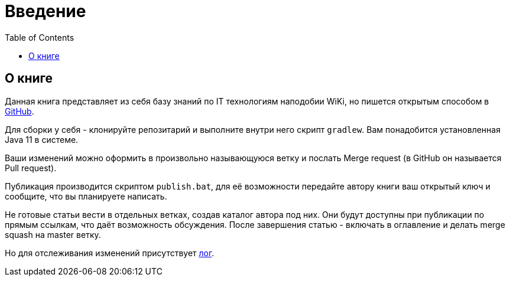 = Введение
:toc:

[[about]]
== О книге
Данная книга представляет из себя базу знаний по IT технологиям наподобии WiKi,
но пишется открытым способом в link:https://github.com/Pingvin235/book[GitHub].

Для сборки у себя - клонируйте репозитарий и выполните внутри него скрипт `gradlew`.
Вам понадобится установленная Java 11 в системе.

Ваши изменений можно оформить в произвольно называющуюся ветку и послать Merge request (в GitHub он называется Pull request).

Публикация производится скриптом `publish.bat`, для её возможности передайте автору книги ваш открытый ключ 
и сообщите, что вы планируете написать.

Не готовые статьи вести в отдельных ветках, создав каталог автора под них. Они будут доступны при публикации по прямым
ссылкам, что даёт возможность обсуждения. После завершения статью - включать в оглавление и делать merge squash на
master ветку. 

Но для отслеживания изменений присутствует <<changes.adoc#, лог>>.
